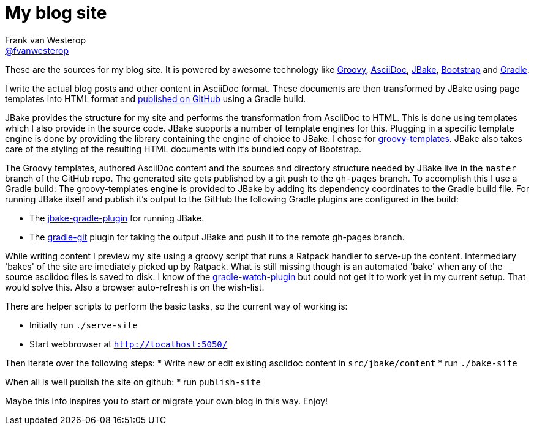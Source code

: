 :source-highlighter: prettify

= My blog site
Frank van Westerop <https://github.com/fvanwesterop[@fvanwesterop]>
ifdef::env-github,env-browser[:outfilesuffix: .adoc]

These are the sources for my blog site. It is powered by awesome technology like http://www.groovy-lang.org/[Groovy], http://asciidoctor.org/docs/what-is-asciidoc/[AsciiDoc], http://jbake.org/[JBake], http://getbootstrap.com/getting-started/[Bootstrap] and https://gradle.org/[Gradle].

I write the actual blog posts and other content in AsciiDoc format. These documents are then transformed by JBake using page templates into HTML format and https://fvanwesterop.github.io/blog/[published on GitHub] using a Gradle build.

JBake provides the structure for my site and performs the transformation from AsciiDoc to HTML. This is done using templates which I also provide in the source code. JBake supports a number of template engines for this. Plugging in a specific template engine is done by providing the library containing the engine of choice to JBake. I chose for http://docs.groovy-lang.org/latest/html/documentation/template-engines.html[groovy-templates]. JBake also takes care of the styling of the resulting HTML documents with it's bundled copy of Bootstrap.

The Groovy templates, authored AsciiDoc content and the sources and directory structure needed by JBake live in the `master` branch of the GitHub repo. The generated site gets published by a git push to the `gh-pages` branch. To accomplish this I use a Gradle build: The groovy-templates engine is provided to JBake by adding its dependency coordinates to the Gradle build file. For running JBake itself and publish it's output to the GitHub the following Gradle plugins are configured in the build:

* The https://github.com/jbake-org/jbake-gradle-plugin/[jbake-gradle-plugin] for running JBake.
* The https://github.com/ajoberstar/gradle-git/[gradle-git] plugin for taking the output JBake and push it to the remote gh-pages branch.

While writing content I preview my site using a groovy script that runs a Ratpack handler to serve-up the content. Intermediary 'bakes' of the site are imediately picked up by Ratpack. What is still missing though is an automated 'bake' when any of the source asciidoc files is saved to disk. I know of the https://github.com/bluepapa32/gradle-watch-plugin[gradle-watch-plugin] but could not get it to work yet in my current setup. That would solve this. Also a browser auto-refresh is on the wish-list.

There are helper scripts to perform the basic tasks, so the current way of working is:

* Initially run `./serve-site`
* Start webbrowser at `http://localhost:5050/`

Then iterate over the following steps:
* Write new or edit existing asciidoc content in `src/jbake/content`
* run `./bake-site`

When all is well publish the site on github:
* run `publish-site`

Maybe this info inspires you to start or migrate your own blog in this way. Enjoy!
